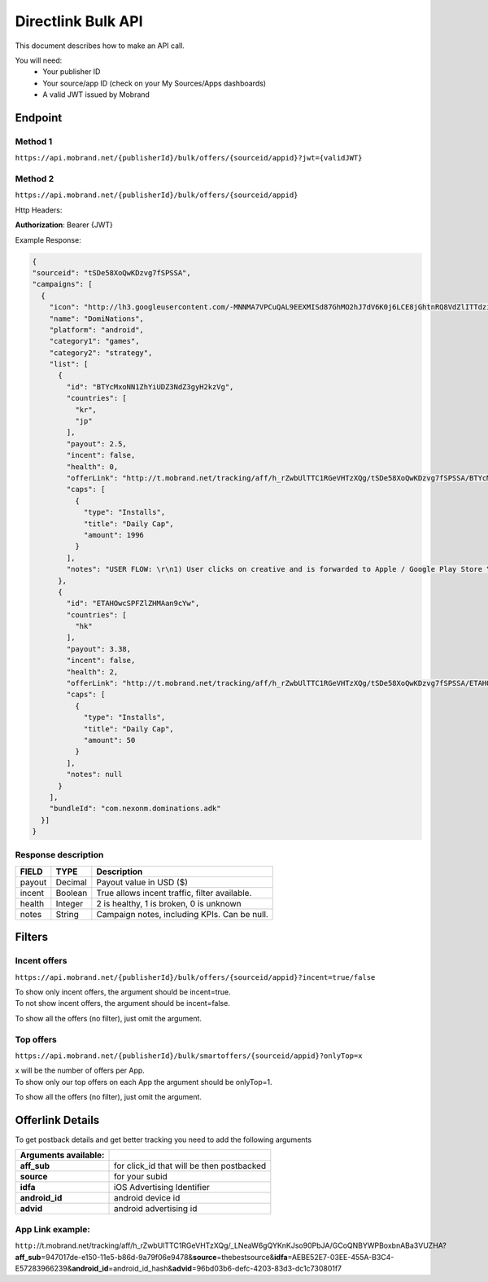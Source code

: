 ########################
Directlink Bulk API
########################

This document describes how to make an API call.

You will need:
 * Your publisher ID
 * Your source/app ID (check on your My Sources/Apps dashboards)
 * A valid JWT issued by Mobrand


----------
 Endpoint
----------

^^^^^^^^^^
 Method 1
^^^^^^^^^^
``https://api.mobrand.net/{publisherId}/bulk/offers/{sourceid/appid}?jwt={validJWT}``

^^^^^^^^^^
 Method 2
^^^^^^^^^^
``https://api.mobrand.net/{publisherId}/bulk/offers/{sourceid/appid}``

Http Headers:

**Authorization**: Bearer {JWT}


Example Response:

.. code-block:: javascript

  {
  "sourceid": "tSDe58XoQwKDzvg7fSPSSA",
  "campaigns": [
    {
      "icon": "http://lh3.googleusercontent.com/-MNNMA7VPCuQAL9EEXMISd87GhMO2hJ7dV6K0j6LCE8jGhtnRQ8VdZlITTdziQvWMLw=w300",
      "name": "DomiNations",
      "platform": "android",
      "category1": "games",
      "category2": "strategy",
      "list": [
        {
          "id": "BTYcMxoNN1ZhYiUDZ3NdZ3gyH2kzVg",
          "countries": [
            "kr",
            "jp"
          ],
          "payout": 2.5,
          "incent": false,
          "health": 0,
          "offerLink": "http://t.mobrand.net/tracking/aff/h_rZwbUlTTC1RGeVHTzXQg/tSDe58XoQwKDzvg7fSPSSA/BTYcMxoNN1ZhYiUDZ3NdZ3gyH2kzVg",
          "caps": [
            {
              "type": "Installs",
              "title": "Daily Cap",
              "amount": 1996
            }
          ],
          "notes": "USER FLOW: \r\n1) User clicks on creative and is forwarded to Apple / Google Play Store \r\n2) User downloads the App on the phone \r\n3) User opens the App after download"
        },
        {
          "id": "ETAHOwcSPFZlZHMAan9cYw",
          "countries": [
            "hk"
          ],
          "payout": 3.38,
          "incent": false,
          "health": 2,
          "offerLink": "http://t.mobrand.net/tracking/aff/h_rZwbUlTTC1RGeVHTzXQg/tSDe58XoQwKDzvg7fSPSSA/ETAHOwcSPFZlZHMAan9cYw",
          "caps": [
            {
              "type": "Installs",
              "title": "Daily Cap",
              "amount": 50
            }
          ],
          "notes": null
        }
      ],
      "bundleId": "com.nexonm.dominations.adk"
    }]
  }


^^^^^^^^^^^^^^^^^^^^^^
 Response description
^^^^^^^^^^^^^^^^^^^^^^

======================  =================================  ===============================================
 FIELD                      TYPE                            Description
======================  =================================  ===============================================
 payout                         Decimal                      Payout value in USD ($)
 incent                         Boolean                      True allows incent traffic, filter available.
 health                         Integer                       2 is healthy, 1 is broken, 0 is unknown
 notes                          String                      Campaign notes, including KPIs. Can be null.
======================  =================================  ===============================================


---------
 Filters
---------
^^^^^^^^^^^^^^^
 Incent offers
^^^^^^^^^^^^^^^

``https://api.mobrand.net/{publisherId}/bulk/offers/{sourceid/appid}?incent=true/false``

|  To show only incent offers, the argument should be incent=true.
|  To not show incent offers, the argument should be incent=false.

To show all the offers (no filter), just omit the argument.

^^^^^^^^^^^^^^^
 Top offers
^^^^^^^^^^^^^^^

``https://api.mobrand.net/{publisherId}/bulk/smartoffers/{sourceid/appid}?onlyTop=x``

|  x will be the number of offers per App.
|  To show only our top offers on each App the argument should be onlyTop=1.


To show all the offers (no filter), just omit the argument.

------------------
 Offerlink Details
------------------

To get postback details and get better tracking you need to add the following arguments

======================  ============================================
 Arguments available:
======================  ============================================
 **aff_sub**             for click_id that will be then postbacked
 **source**              for your subid
 **idfa**                iOS Advertising Identifier
 **android_id**          android device id
 **advid**               android advertising id
======================  ============================================

^^^^^^^^^^^^^^^^^^^
 App Link example:
^^^^^^^^^^^^^^^^^^^

``http:``//t.mobrand.net/tracking/aff/h_rZwbUlTTC1RGeVHTzXQg/_LNeaW6gQYKnKJso90PbJA/GCoQNBYWPBoxbnABa3VUZHA?\ **aff_sub**\ =947017de-e150-11e5-b86d-9a79f06e9478&\ **source**\ =thebestsource&\ **idfa**\ =AEBE52E7-03EE-455A-B3C4-E57283966239&\ **android_id**\ =android_id_hash&\ **advid**\ =96bd03b6-defc-4203-83d3-dc1c730801f7
